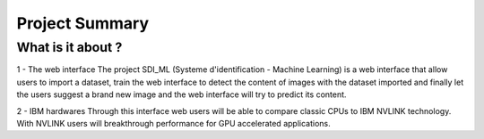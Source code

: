Project Summary
===============


What is it about ?
-------------------

1 - The web interface
The project SDI_ML (Systeme d'identification - Machine Learning) is a web interface that allow users to import a dataset, train the web interface to detect the content of images with the dataset imported and finally let the users suggest a brand new image and the web interface will try to predict its content.

2 - IBM hardwares
Through this interface web users will be able to compare classic CPUs to IBM NVLINK technology. With NVLINK users will breakthrough performance for GPU accelerated applications.